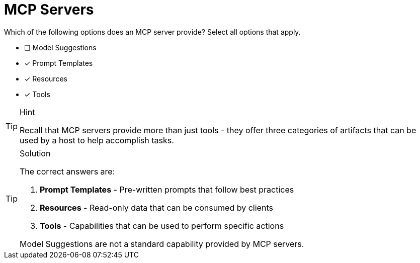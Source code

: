 [.question]
= MCP Servers

Which of the following options does an MCP server provide? 
Select all options that apply.

* [ ] Model Suggestions
* [*] Prompt Templates
* [*] Resources
* [*] Tools

[TIP,role=hint]
.Hint
====
Recall that MCP servers provide more than just tools - they offer three categories of artifacts that can be used by a host to help accomplish tasks.
====

[TIP,role=solution]
.Solution
====
The correct answers are:

1. **Prompt Templates** - Pre-written prompts that follow best practices
2. **Resources** - Read-only data that can be consumed by clients
3. **Tools** - Capabilities that can be used to perform specific actions

Model Suggestions are not a standard capability provided by MCP servers.

====
